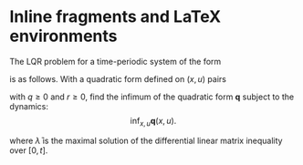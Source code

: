 #+latex_header: \usepackage{amsmath}
#+latex_header: \usepackage{amssymb}

* Inline fragments and LaTeX environments
:PROPERTIES:
:ID:       0b3807b3-69af-40cb-a27a-b380d54879cc
:END:

The LQR problem for a time-periodic system of the form
\begin{align}
\dot{x} = A(t) x + B(t) u, \quad  t \in [0, \infty), \quad x(0) = x_i \label{eq:time-varying-system}\\
A(t+T) = A(t),\ B(t + T) = B(t) \nonumber
\end{align}
is as follows. With a quadratic form defined on \( (x,u) \) pairs
\begin{align}
\label{eq:quadratic-form}
\mathbf{q}(x, u) := \lim_{t_f \to \infty} \int_{0}^{t_f} \begin{bmatrix} x \\ u \end{bmatrix}^{\star} \begin{bmatrix}
Q & 0 \\
0 & r
 \end{bmatrix} \begin{bmatrix} x \\ u \end{bmatrix} =: \lim_{t_f \to \infty} \int_{0}^{t_f} q(x,u) dt
\end{align}
with \( q \ge 0 \) and \( r \ge 0 \), find the infimum of the quadratic form \( \mathbf{q} \) subject to the dynamics:
\[
\inf_{x,u} \mathbf{q}(x,u).
\]
\begin{align}
\label{eq:lqr-inf-via-duality}
\inf_{x, u} \mathbf{q}(x, u) = x_i^{\star} \bar{\lambda}(0) x_i,
\end{align}
where \( \bar{\lambda} \) is the maximal solution of the differential linear matrix inequality over \( [0, t] \).
